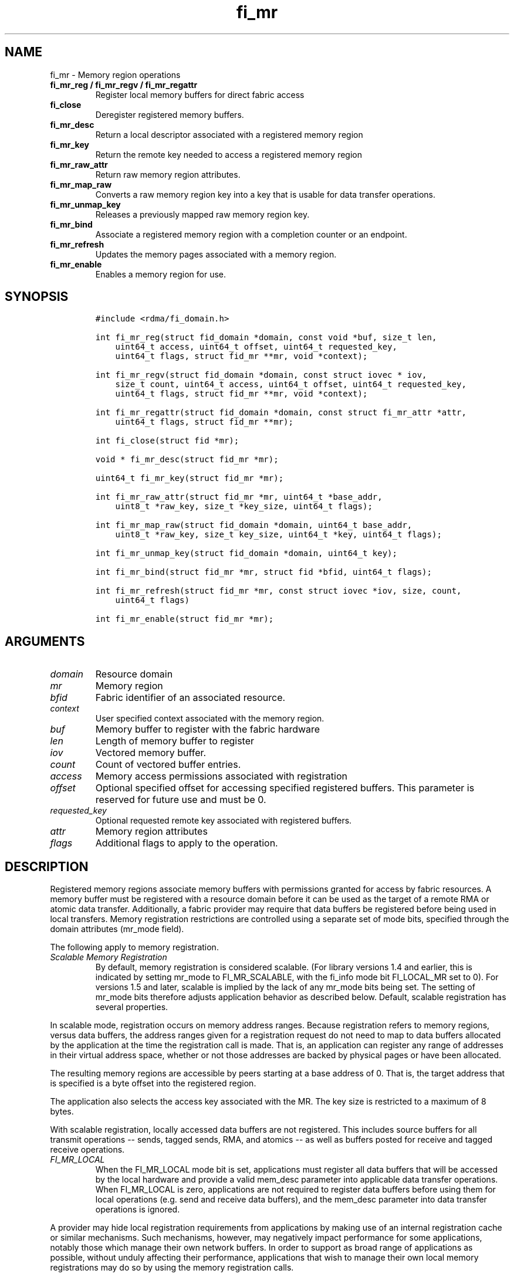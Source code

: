 .\" Automatically generated by Pandoc 1.19.2.4
.\"
.TH "fi_mr" "3" "2019\-09\-25" "Libfabric Programmer\[aq]s Manual" "\@VERSION\@"
.hy
.SH NAME
.PP
fi_mr \- Memory region operations
.TP
.B fi_mr_reg / fi_mr_regv / fi_mr_regattr
Register local memory buffers for direct fabric access
.RS
.RE
.TP
.B fi_close
Deregister registered memory buffers.
.RS
.RE
.TP
.B fi_mr_desc
Return a local descriptor associated with a registered memory region
.RS
.RE
.TP
.B fi_mr_key
Return the remote key needed to access a registered memory region
.RS
.RE
.TP
.B fi_mr_raw_attr
Return raw memory region attributes.
.RS
.RE
.TP
.B fi_mr_map_raw
Converts a raw memory region key into a key that is usable for data
transfer operations.
.RS
.RE
.TP
.B fi_mr_unmap_key
Releases a previously mapped raw memory region key.
.RS
.RE
.TP
.B fi_mr_bind
Associate a registered memory region with a completion counter or an
endpoint.
.RS
.RE
.TP
.B fi_mr_refresh
Updates the memory pages associated with a memory region.
.RS
.RE
.TP
.B fi_mr_enable
Enables a memory region for use.
.RS
.RE
.SH SYNOPSIS
.IP
.nf
\f[C]
#include\ <rdma/fi_domain.h>

int\ fi_mr_reg(struct\ fid_domain\ *domain,\ const\ void\ *buf,\ size_t\ len,
\ \ \ \ uint64_t\ access,\ uint64_t\ offset,\ uint64_t\ requested_key,
\ \ \ \ uint64_t\ flags,\ struct\ fid_mr\ **mr,\ void\ *context);

int\ fi_mr_regv(struct\ fid_domain\ *domain,\ const\ struct\ iovec\ *\ iov,
\ \ \ \ size_t\ count,\ uint64_t\ access,\ uint64_t\ offset,\ uint64_t\ requested_key,
\ \ \ \ uint64_t\ flags,\ struct\ fid_mr\ **mr,\ void\ *context);

int\ fi_mr_regattr(struct\ fid_domain\ *domain,\ const\ struct\ fi_mr_attr\ *attr,
\ \ \ \ uint64_t\ flags,\ struct\ fid_mr\ **mr);

int\ fi_close(struct\ fid\ *mr);

void\ *\ fi_mr_desc(struct\ fid_mr\ *mr);

uint64_t\ fi_mr_key(struct\ fid_mr\ *mr);

int\ fi_mr_raw_attr(struct\ fid_mr\ *mr,\ uint64_t\ *base_addr,
\ \ \ \ uint8_t\ *raw_key,\ size_t\ *key_size,\ uint64_t\ flags);

int\ fi_mr_map_raw(struct\ fid_domain\ *domain,\ uint64_t\ base_addr,
\ \ \ \ uint8_t\ *raw_key,\ size_t\ key_size,\ uint64_t\ *key,\ uint64_t\ flags);

int\ fi_mr_unmap_key(struct\ fid_domain\ *domain,\ uint64_t\ key);

int\ fi_mr_bind(struct\ fid_mr\ *mr,\ struct\ fid\ *bfid,\ uint64_t\ flags);

int\ fi_mr_refresh(struct\ fid_mr\ *mr,\ const\ struct\ iovec\ *iov,\ size,\ count,
\ \ \ \ uint64_t\ flags)

int\ fi_mr_enable(struct\ fid_mr\ *mr);
\f[]
.fi
.SH ARGUMENTS
.TP
.B \f[I]domain\f[]
Resource domain
.RS
.RE
.TP
.B \f[I]mr\f[]
Memory region
.RS
.RE
.TP
.B \f[I]bfid\f[]
Fabric identifier of an associated resource.
.RS
.RE
.TP
.B \f[I]context\f[]
User specified context associated with the memory region.
.RS
.RE
.TP
.B \f[I]buf\f[]
Memory buffer to register with the fabric hardware
.RS
.RE
.TP
.B \f[I]len\f[]
Length of memory buffer to register
.RS
.RE
.TP
.B \f[I]iov\f[]
Vectored memory buffer.
.RS
.RE
.TP
.B \f[I]count\f[]
Count of vectored buffer entries.
.RS
.RE
.TP
.B \f[I]access\f[]
Memory access permissions associated with registration
.RS
.RE
.TP
.B \f[I]offset\f[]
Optional specified offset for accessing specified registered buffers.
This parameter is reserved for future use and must be 0.
.RS
.RE
.TP
.B \f[I]requested_key\f[]
Optional requested remote key associated with registered buffers.
.RS
.RE
.TP
.B \f[I]attr\f[]
Memory region attributes
.RS
.RE
.TP
.B \f[I]flags\f[]
Additional flags to apply to the operation.
.RS
.RE
.SH DESCRIPTION
.PP
Registered memory regions associate memory buffers with permissions
granted for access by fabric resources.
A memory buffer must be registered with a resource domain before it can
be used as the target of a remote RMA or atomic data transfer.
Additionally, a fabric provider may require that data buffers be
registered before being used in local transfers.
Memory registration restrictions are controlled using a separate set of
mode bits, specified through the domain attributes (mr_mode field).
.PP
The following apply to memory registration.
.TP
.B \f[I]Scalable Memory Registration\f[]
By default, memory registration is considered scalable.
(For library versions 1.4 and earlier, this is indicated by setting
mr_mode to FI_MR_SCALABLE, with the fi_info mode bit FI_LOCAL_MR set to
0).
For versions 1.5 and later, scalable is implied by the lack of any
mr_mode bits being set.
The setting of mr_mode bits therefore adjusts application behavior as
described below.
Default, scalable registration has several properties.
.RS
.RE
.PP
In scalable mode, registration occurs on memory address ranges.
Because registration refers to memory regions, versus data buffers, the
address ranges given for a registration request do not need to map to
data buffers allocated by the application at the time the registration
call is made.
That is, an application can register any range of addresses in their
virtual address space, whether or not those addresses are backed by
physical pages or have been allocated.
.PP
The resulting memory regions are accessible by peers starting at a base
address of 0.
That is, the target address that is specified is a byte offset into the
registered region.
.PP
The application also selects the access key associated with the MR.
The key size is restricted to a maximum of 8 bytes.
.PP
With scalable registration, locally accessed data buffers are not
registered.
This includes source buffers for all transmit operations \-\- sends,
tagged sends, RMA, and atomics \-\- as well as buffers posted for
receive and tagged receive operations.
.TP
.B \f[I]FI_MR_LOCAL\f[]
When the FI_MR_LOCAL mode bit is set, applications must register all
data buffers that will be accessed by the local hardware and provide a
valid mem_desc parameter into applicable data transfer operations.
When FI_MR_LOCAL is zero, applications are not required to register data
buffers before using them for local operations (e.g.
send and receive data buffers), and the mem_desc parameter into data
transfer operations is ignored.
.RS
.RE
.PP
A provider may hide local registration requirements from applications by
making use of an internal registration cache or similar mechanisms.
Such mechanisms, however, may negatively impact performance for some
applications, notably those which manage their own network buffers.
In order to support as broad range of applications as possible, without
unduly affecting their performance, applications that wish to manage
their own local memory registrations may do so by using the memory
registration calls.
.PP
Note: the FI_MR_LOCAL mr_mode bit replaces the FI_LOCAL_MR fi_info mode
bit.
When FI_MR_LOCAL is set, FI_LOCAL_MR is ignored.
.TP
.B \f[I]FI_MR_RAW\f[]
Raw memory regions are used to support providers with keys larger than
64\-bits or require setup at the peer.
When the FI_MR_RAW bit is set, applications must use fi_mr_raw_attr()
locally and fi_mr_map_raw() at the peer before targeting a memory region
as part of any data transfer request.
.RS
.RE
.TP
.B \f[I]FI_MR_VIRT_ADDR\f[]
The FI_MR_VIRT_ADDR bit indicates that the provider references memory
regions by virtual address, rather than a 0\-based offset.
Peers that target memory regions registered with FI_MR_VIRT_ADDR specify
the destination memory buffer using the target\[aq]s virtual address,
with any offset into the region specified as virtual address + offset.
Support of this bit typically implies that peers must exchange
addressing data prior to initiating any RMA or atomic operation.
.RS
.RE
.TP
.B \f[I]FI_MR_ALLOCATED\f[]
When set, all registered memory regions must be backed by physical
memory pages at the time the registration call is made.
.RS
.RE
.TP
.B \f[I]FI_MR_PROV_KEY\f[]
This memory region mode indicates that the provider does not support
application requested MR keys.
MR keys are returned by the provider.
Applications that support FI_MR_PROV_KEY can obtain the provider key
using fi_mr_key(), unless FI_MR_RAW is also set.
The returned key should then be exchanged with peers prior to initiating
an RMA or atomic operation.
.RS
.RE
.TP
.B \f[I]FI_MR_MMU_NOTIFY\f[]
FI_MR_MMU_NOTIFY is typically set by providers that support memory
registration against memory regions that are not necessarily backed by
allocated physical pages at the time the memory registration occurs.
(That is, FI_MR_ALLOCATED is typically 0).
However, such providers require that applications notify the provider
prior to the MR being accessed as part of a data transfer operation.
This notification informs the provider that all necessary physical pages
now back the region.
The notification is necessary for providers that cannot hook directly
into the operating system page tables or memory management unit.
See fi_mr_refresh() for notification details.
.RS
.RE
.TP
.B \f[I]FI_MR_RMA_EVENT\f[]
This mode bit indicates that the provider must configure memory regions
that are associated with RMA events prior to their use.
This includes all memory regions that are associated with completion
counters.
When set, applications must indicate if a memory region will be
associated with a completion counter as part of the region\[aq]s
creation.
This is done by passing in the FI_RMA_EVENT flag to the memory
registration call.
.RS
.RE
.PP
Such memory regions will be created in a disabled state and must be
associated with all completion counters prior to being enabled.
To enable a memory region, the application must call fi_mr_enable().
After calling fi_mr_enable(), no further resource bindings may be made
to the memory region.
.TP
.B \f[I]FI_MR_ENDPOINT\f[]
This mode bit indicates that the provider associates memory regions with
endpoints rather than domains.
Memory regions that are registered with the provider are created in a
disabled state and must be bound to an endpoint prior to being enabled.
To bind the MR with an endpoint, the application must use fi_mr_bind().
To enable the memory region, the application must call fi_mr_enable().
.RS
.RE
.TP
.B \f[I]FI_MR_HMEM\f[]
If FI_MR_HMEM is set, the application must register buffers that were
allocated using a device call and provide a valid desc parameter into
applicable data transfer operations even if they are only used for local
operations (e.g.
send and receive data buffers).
.RS
.RE
.PP
If FI_MR_HMEM is set, but FI_MR_LOCAL is unset, only device buffers
should be registered \- when input addresses reference (un\-registered)
local, non\-device memory buffers, the desc parameter must be NULL.
Similarly if FI_MR_LOCAL is set but FI_MR_HMEM is unset, only local,
non\-device memory buffers should be registered \- when input addresses
reference (un\-registered) device memory buffers, the desc paramter must
be NULL.
.TP
.B \f[I]Basic Memory Registration\f[]
Basic memory registration is indicated by the FI_MR_BASIC mr_mode bit.
FI_MR_BASIC is maintained for backwards compatibility (libfabric version
1.4 or earlier).
The behavior of basic registration is equivalent to setting the
following mr_mode bits to one: FI_MR_VIRT_ADDR, FI_MR_ALLOCATED, and
FI_MR_PROV_KEY.
Additionally, providers that support basic registration usually required
the fi_info mode bit FI_LOCAL_MR.
As a result, it is recommended that applications migrating from
libfabric 1.4 or earlier or wanting to support basic memory registration
set the mr_mode to FI_MR_VIRT_ADDR | FI_MR_ALLOCATED | FI_MR_PROV_KEY |
FI_MR_LOCAL.
FI_MR_BASIC must be set alone.
Other mr_mode bit pairings are invalid.
Unlike other mr_mode bits, if FI_MR_BASIC is set on input to
fi_getinfo(), it will not be cleared by the provider.
That is, setting FI_MR_BASIC to one requests basic registration.
.RS
.RE
.PP
The registrations functions \-\- fi_mr_reg, fi_mr_regv, and
fi_mr_regattr \-\- are used to register one or more memory regions with
fabric resources.
The main difference between registration functions are the number and
type of parameters that they accept as input.
Otherwise, they perform the same general function.
.PP
By default, memory registration completes synchronously.
I.e.
the registration call will not return until the registration has
completed.
Memory registration can complete asynchronous by binding the resource
domain to an event queue using the FI_REG_MR flag.
See fi_domain_bind.
When memory registration is asynchronous, in order to avoid a race
condition between the registration call returning and the corresponding
reading of the event from the EQ, the mr output parameter will be
written before any event associated with the operation may be read by
the application.
An asynchronous event will not be generated unless the registration call
returns success (0).
.SS fi_mr_reg
.PP
The fi_mr_reg call registers the user\-specified memory buffer with the
resource domain.
The buffer is enabled for access by the fabric hardware based on the
provided access permissions.
See the access field description for memory region attributes below.
.PP
Registered memory is associated with a local memory descriptor and,
optionally, a remote memory key.
A memory descriptor is a provider specific identifier associated with
registered memory.
Memory descriptors often map to hardware specific indices or keys
associated with the memory region.
Remote memory keys provide limited protection against unwanted access by
a remote node.
Remote accesses to a memory region must provide the key associated with
the registration.
.PP
Because MR keys must be provided by a remote process, an application can
use the requested_key parameter to indicate that a specific key value be
returned.
Support for user requested keys is provider specific and is determined
by the mr_mode domain attribute.
.PP
Remote RMA and atomic operations indicate the location within a
registered memory region by specifying an address.
The location is referenced by adding the offset to either the base
virtual address of the buffer or to 0, depending on the mr_mode.
.PP
The offset parameter is reserved for future use and must be 0.
.PP
For asynchronous memory registration requests, the result will be
reported to the user through an event queue associated with the resource
domain.
If successful, the allocated memory region structure will be returned to
the user through the mr parameter.
The mr address must remain valid until the registration operation
completes.
The context specified with the registration request is returned with the
completion event.
.SS fi_mr_regv
.PP
The fi_mr_regv call adds support for a scatter\-gather list to
fi_mr_reg.
Multiple memory buffers are registered as a single memory region.
Otherwise, the operation is the same.
.SS fi_mr_regattr
.PP
The fi_mr_regattr call is a more generic, extensible registration call
that allows the user to specify the registration request using a struct
fi_mr_attr (defined below).
.SS fi_close
.PP
Fi_close is used to release all resources associated with a registering
a memory region.
Once unregistered, further access to the registered memory is not
guaranteed.
Active or queued operations that reference a memory region being closed
may fail or result in accesses to invalid memory.
Applications are responsible for ensuring that a MR is no longer needed
prior to closing it.
Note that accesses to a closed MR from a remote peer will result in an
error at the peer.
The state of the local endpoint will be unaffected.
.PP
When closing the MR, there must be no opened endpoints or counters
associated with the MR.
If resources are still associated with the MR when attempting to close,
the call will return \-FI_EBUSY.
.SS fi_mr_desc
.PP
Obtains the local memory descriptor associated with a MR.
The memory registration must have completed successfully before invoking
this call.
.SS fi_mr_key
.PP
Returns the remote protection key associated with a MR.
The memory registration must have completed successfully before invoking
this.
The returned key may be used in data transfer operations at a peer.
If the FI_RAW_MR mode bit has been set for the domain, then the memory
key must be obtained using the fi_mr_raw_key function instead.
A return value of FI_KEY_NOTAVAIL will be returned if the registration
has not completed or a raw memory key is required.
.SS fi_mr_raw_attr
.PP
Returns the raw, remote protection key and base address associated with
a MR.
The memory registration must have completed successfully before invoking
this routine.
Use of this call is required if the FI_RAW_MR mode bit has been set by
the provider; however, it is safe to use this call with any memory
region.
.PP
On input, the key_size parameter should indicate the size of the raw_key
buffer.
If the actual key is larger than what can fit into the buffer, it will
return \-FI_ETOOSMALL.
On output, key_size is set to the size of the buffer needed to store the
key, which may be larger than the input value.
The needed key_size can also be obtained through the mr_key_size domain
attribute (fi_domain_attr) field.
.PP
A raw key must be mapped by a peer before it can be used in data
transfer operations.
See fi_mr_map_raw below.
.SS fi_mr_map_raw
.PP
Raw protection keys must be mapped to a usable key value before they can
be used for data transfer operations.
The mapping is done by the peer that initiates the RMA or atomic
operation.
The mapping function takes as input the raw key and its size, and
returns the mapped key.
Use of the fi_mr_map_raw function is required if the peer has the
FI_RAW_MR mode bit set, but this routine may be called on any valid key.
All mapped keys must be freed by calling fi_mr_unmap_key when access to
the peer memory region is no longer necessary.
.SS fi_mr_unmap_key
.PP
This call releases any resources that may have been allocated as part of
mapping a raw memory key.
All mapped keys must be freed before the corresponding domain is closed.
.SS fi_mr_bind
.PP
The fi_mr_bind function associates a memory region with a counter or
endpoint.
Counter bindings are needed by providers that support the generation of
completions based on fabric operations.
Endpoint bindings are needed if the provider associates memory regions
with endpoints (see FI_MR_ENDPOINT).
.PP
When binding with a counter, the type of events tracked against the
memory region is based on the bitwise OR of the following flags.
.TP
.B \f[I]FI_REMOTE_WRITE\f[]
Generates an event whenever a remote RMA write or atomic operation
modifies the memory region.
Use of this flag requires that the endpoint through which the MR is
accessed be created with the FI_RMA_EVENT capability.
.RS
.RE
.PP
When binding the memory region to an endpoint, flags should be 0.
.SS fi_mr_refresh
.PP
The use of this call is required to notify the provider of any change to
the physical pages backing a registered memory region if the
FI_MR_MMU_NOTIFY mode bit has been set.
This call informs the provider that the page table entries associated
with the region may have been modified, and the provider should verify
and update the registered region accordingly.
The iov parameter is optional and may be used to specify which portions
of the registered region requires updating.
Providers are only guaranteed to update the specified address ranges.
.PP
The refresh operation has the effect of disabling and re\-enabling
access to the registered region.
Any operations from peers that attempt to access the region will fail
while the refresh is occurring.
Additionally, attempts to access the region by the local process through
libfabric APIs may result in a page fault or other fatal operation.
.PP
The fi_mr_refresh call is only needed if the physical pages might have
been updated after the memory region was created.
.SS fi_mr_enable
.PP
The enable call is used with memory registration associated with the
FI_MR_RMA_EVENT mode bit.
Memory regions created in the disabled state must be explicitly enabled
after being fully configured by the application.
Any resource bindings to the MR must be done prior to enabling the MR.
.SH MEMORY REGION ATTRIBUTES
.PP
Memory regions are created using the following attributes.
The struct fi_mr_attr is passed into fi_mr_regattr, but individual
fields also apply to other memory registration calls, with the fields
passed directly into calls as function parameters.
.IP
.nf
\f[C]
struct\ fi_mr_attr\ {
\ \ \ \ const\ struct\ iovec\ *mr_iov;
\ \ \ \ size_t\ \ \ \ \ \ \ \ \ \ \ \ \ iov_count;
\ \ \ \ uint64_t\ \ \ \ \ \ \ \ \ \ \ access;
\ \ \ \ uint64_t\ \ \ \ \ \ \ \ \ \ \ offset;
\ \ \ \ uint64_t\ \ \ \ \ \ \ \ \ \ \ requested_key;
\ \ \ \ void\ \ \ \ \ \ \ \ \ \ \ \ \ \ \ *context;
\ \ \ \ size_t\ \ \ \ \ \ \ \ \ \ \ \ \ auth_key_size;
\ \ \ \ uint8_t\ \ \ \ \ \ \ \ \ \ \ \ *auth_key;
\ \ \ \ enum\ fi_hmem_iface\ \ iface;
\ \ \ \ union\ {
\ \ \ \ \ \ \ \ uint64_t\ \ \ \ reserved;
\ \ \ \ \ \ \ \ int\ \ \ \ \ cuda;
\ \ \ \ }\ device;
};
\f[]
.fi
.SS mr_iov
.PP
This is an IO vector of addresses that will represent a single memory
region.
The number of entries in the iovec is specified by iov_count.
.SS iov_count
.PP
The number of entries in the mr_iov array.
The maximum number of memory buffers that may be associated with a
single memory region is specified as the mr_iov_limit domain attribute.
See \f[C]fi_domain(3)\f[].
.SS access
.PP
Indicates the type of \f[I]operations\f[] that the local or a peer
endpoint may perform on registered memory region.
Supported access permissions are the bitwise OR of the following flags:
.TP
.B \f[I]FI_SEND\f[]
The memory buffer may be used in outgoing message data transfers.
This includes fi_msg and fi_tagged send operations.
.RS
.RE
.TP
.B \f[I]FI_RECV\f[]
The memory buffer may be used to receive inbound message transfers.
This includes fi_msg and fi_tagged receive operations.
.RS
.RE
.TP
.B \f[I]FI_READ\f[]
The memory buffer may be used as the result buffer for RMA read and
atomic operations on the initiator side.
Note that from the viewpoint of the application, the memory buffer is
being written into by the network.
.RS
.RE
.TP
.B \f[I]FI_WRITE\f[]
The memory buffer may be used as the source buffer for RMA write and
atomic operations on the initiator side.
Note that from the viewpoint of the application, the endpoint is reading
from the memory buffer and copying the data onto the network.
.RS
.RE
.TP
.B \f[I]FI_REMOTE_READ\f[]
The memory buffer may be used as the source buffer of an RMA read
operation on the target side.
The contents of the memory buffer are not modified by such operations.
.RS
.RE
.TP
.B \f[I]FI_REMOTE_WRITE\f[]
The memory buffer may be used as the target buffer of an RMA write or
atomic operation.
The contents of the memory buffer may be modified as a result of such
operations.
.RS
.RE
.PP
Note that some providers may not enforce fine grained access
permissions.
For example, a memory region registered for FI_WRITE access may also
behave as if FI_SEND were specified as well.
Relaxed enforcement of such access is permitted, though not guaranteed,
provided security is maintained.
.SS offset
.PP
The offset field is reserved for future use and must be 0.
.SS requested_key
.PP
An application specified access key associated with the memory region.
The MR key must be provided by a remote process when performing RMA or
atomic operations to a memory region.
Applications can use the requested_key field to indicate that a specific
key be used by the provider.
This allows applications to use well known key values, which can avoid
applications needing to exchange and store keys.
Support for user requested keys is provider specific and is determined
by the mr_mode domain attribute.
.SS context
.PP
Application context associated with asynchronous memory registration
operations.
This value is returned as part of any asynchronous event associated with
the registration.
This field is ignored for synchronous registration calls.
.SS auth_key_size
.PP
The size of key referenced by the auth_key field in bytes, or 0 if no
authorization key is given.
This field is ignored unless the fabric is opened with API version 1.5
or greater.
.SS auth_key
.PP
Indicates the key to associate with this memory registration.
Authorization keys are used to limit communication between endpoints.
Only peer endpoints that are programmed to use the same authorization
key may access the memory region.
The domain authorization key will be used if the auth_key_size provided
is 0.
This field is ignored unless the fabric is opened with API version 1.5
or greater.
.SS iface
.PP
Indicates the software interfaces used by the application to allocate
and manage the memory region.
This field is ignored unless the application has requested the FI_HMEM
capability.
.TP
.B \f[I]FI_HMEM_SYSTEM\f[]
Uses standard operating system calls and libraries, such as malloc,
calloc, realloc, mmap, and free.
.RS
.RE
.TP
.B \f[I]FI_HMEM_CUDA\f[]
Uses Nvidia CUDA interfaces such as cuMemAlloc, cuMemAllocHost,
cuMemAllocManaged, cuMemFree, cudaMalloc, cudaFree.
.RS
.RE
.SS device
.PP
Reserved 64 bits for device identifier if using non\-standard HMEM
interface.
This field is ignore unless the iface field is valid.
.TP
.B \f[I]cuda\f[]
For FI_HMEM_CUDA, this is equivalent to CUdevice (int).
.RS
.RE
.SH NOTES
.PP
Direct access to an application\[aq]s memory by a remote peer requires
that the application register the targeted memory buffer(s).
This is typically done by calling one of the fi_mr_reg* routines.
For FI_MR_PROV_KEY, the provider will return a key that must be used by
the peer when accessing the memory region.
The application is responsible for transferring this key to the peer.
If FI_MR_RAW mode has been set, the key must be retrieved using the
fi_mr_raw_attr function.
.PP
FI_RAW_MR allows support for providers that require more than 8\-bytes
for their protection keys or need additional setup before a key can be
used for transfers.
After a raw key has been retrieved, it must be exchanged with the remote
peer.
The peer must use fi_mr_map_raw to convert the raw key into a usable
64\-bit key.
The mapping must be done even if the raw key is 64\-bits or smaller.
.PP
The raw key support functions are usable with all registered memory
regions, even if FI_MR_RAW has not been set.
It is recommended that portable applications target using those
interfaces; however, their use does carry extra message and memory
footprint overhead, making it less desirable for highly scalable apps.
.SH FLAGS
.PP
The follow flag may be specified to any memory registration call.
.TP
.B \f[I]FI_RMA_EVENT\f[]
This flag indicates that the specified memory region will be associated
with a completion counter used to count RMA operations that access the
MR.
.RS
.RE
.TP
.B \f[I]FI_RMA_PMEM\f[]
This flag indicates that the underlying memory region is backed by
persistent memory and will be used in RMA operations.
It must be specified if persistent completion semantics or persistent
data transfers are required when accessing the registered region.
.RS
.RE
.SH RETURN VALUES
.PP
Returns 0 on success.
On error, a negative value corresponding to fabric errno is returned.
.PP
Fabric errno values are defined in \f[C]rdma/fi_errno.h\f[].
.SH ERRORS
.TP
.B \f[I]\-FI_ENOKEY\f[]
The requested_key is already in use.
.RS
.RE
.TP
.B \f[I]\-FI_EKEYREJECTED\f[]
The requested_key is not available.
They key may be out of the range supported by the provider, or the
provider may not support user\-requested memory registration keys.
.RS
.RE
.TP
.B \f[I]\-FI_ENOSYS\f[]
Returned by fi_mr_bind if the provider does not support reporting events
based on access to registered memory regions.
.RS
.RE
.TP
.B \f[I]\-FI_EBADFLAGS\f[]
Returned if the specified flags are not supported by the provider.
.RS
.RE
.SH MEMORY REGISTRATION CACHE
.PP
Many hardware NICs accessed by libfabric require that data buffers be
registered with the hardware while the hardware accesses it.
This ensures that the virtual to physical address mappings for those
buffers do not change while the transfer is ocurring.
The performance impact of registering memory regions can be significant.
As a result, some providers make use of a registration cache,
particularly when working with applications that are unable to manage
their own network buffers.
A registration cache avoids the overhead of registering and
unregistering a data buffer with each transfer.
.PP
As a general rule, if hardware requires the FI_MR_LOCAL mode bit
described above, but this is not supported by the application, a memory
registration cache \f[I]may\f[] be in use.
The following environment variables may be used to configure
registration caches.
.TP
.B \f[I]FI_MR_CACHE_MAX_SIZE\f[]
This defines the total number of bytes for all memory regions that may
be tracked by the cache.
If not set, the cache has no limit on how many bytes may be registered
and cached.
Setting this will reduce the amount of memory that is not actively being
used as part of a data transfer that is registered with a provider.
By default, the cache size is unlimited.
.RS
.RE
.TP
.B \f[I]FI_MR_CACHE_MAX_COUNT\f[]
This defines the total number of memory regions that may be registered
with the cache.
If not set, a default limit is chosen.
Setting this will reduce the number of regions that are registered,
regardless of their size, which are not actively being used as part of a
data transfer.
Setting this to zero will disable registration caching.
.RS
.RE
.TP
.B \f[I]FI_MR_CACHE_MERGE_REGIONS\f[]
If this variable is set to true, yes, or 1, then memory regions that are
adjacent or overlapping will be merged into a single larger region.
Merging regions reduces the total cache size and the number of regions
managed by the cache.
However, merging regions can have a negative impact on performance if a
large number of adjacent regions are sent as separate data transfers
(such as sending elements of an array to peer(s)), and the larger region
is access infrequently.
By default merging regions is disabled.
.RS
.RE
.SH SEE ALSO
.PP
\f[C]fi_getinfo\f[](3), \f[C]fi_endpoint\f[](3), \f[C]fi_domain\f[](3),
\f[C]fi_rma\f[](3), \f[C]fi_msg\f[](3), \f[C]fi_atomic\f[](3)
.SH AUTHORS
OpenFabrics.
